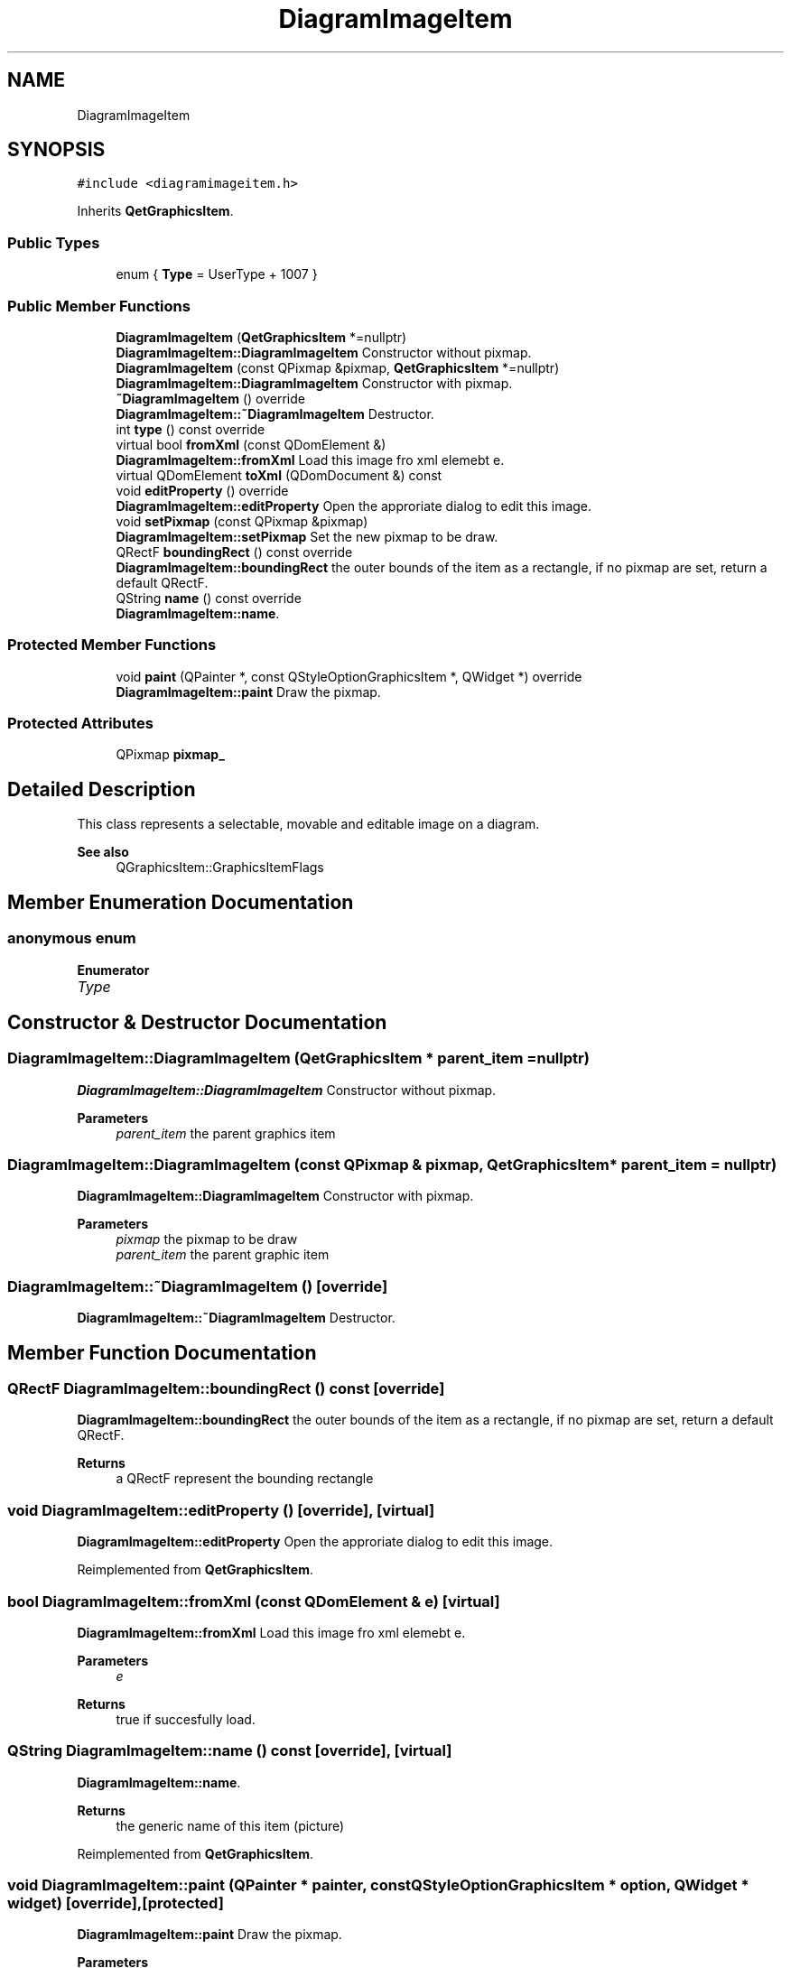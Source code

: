 .TH "DiagramImageItem" 3 "Thu Aug 27 2020" "Version 0.8-dev" "QElectroTech" \" -*- nroff -*-
.ad l
.nh
.SH NAME
DiagramImageItem
.SH SYNOPSIS
.br
.PP
.PP
\fC#include <diagramimageitem\&.h>\fP
.PP
Inherits \fBQetGraphicsItem\fP\&.
.SS "Public Types"

.in +1c
.ti -1c
.RI "enum { \fBType\fP = UserType + 1007 }"
.br
.in -1c
.SS "Public Member Functions"

.in +1c
.ti -1c
.RI "\fBDiagramImageItem\fP (\fBQetGraphicsItem\fP *=nullptr)"
.br
.RI "\fBDiagramImageItem::DiagramImageItem\fP Constructor without pixmap\&. "
.ti -1c
.RI "\fBDiagramImageItem\fP (const QPixmap &pixmap, \fBQetGraphicsItem\fP *=nullptr)"
.br
.RI "\fBDiagramImageItem::DiagramImageItem\fP Constructor with pixmap\&. "
.ti -1c
.RI "\fB~DiagramImageItem\fP () override"
.br
.RI "\fBDiagramImageItem::~DiagramImageItem\fP Destructor\&. "
.ti -1c
.RI "int \fBtype\fP () const override"
.br
.ti -1c
.RI "virtual bool \fBfromXml\fP (const QDomElement &)"
.br
.RI "\fBDiagramImageItem::fromXml\fP Load this image fro xml elemebt e\&. "
.ti -1c
.RI "virtual QDomElement \fBtoXml\fP (QDomDocument &) const"
.br
.ti -1c
.RI "void \fBeditProperty\fP () override"
.br
.RI "\fBDiagramImageItem::editProperty\fP Open the approriate dialog to edit this image\&. "
.ti -1c
.RI "void \fBsetPixmap\fP (const QPixmap &pixmap)"
.br
.RI "\fBDiagramImageItem::setPixmap\fP Set the new pixmap to be draw\&. "
.ti -1c
.RI "QRectF \fBboundingRect\fP () const override"
.br
.RI "\fBDiagramImageItem::boundingRect\fP the outer bounds of the item as a rectangle, if no pixmap are set, return a default QRectF\&. "
.ti -1c
.RI "QString \fBname\fP () const override"
.br
.RI "\fBDiagramImageItem::name\fP\&. "
.in -1c
.SS "Protected Member Functions"

.in +1c
.ti -1c
.RI "void \fBpaint\fP (QPainter *, const QStyleOptionGraphicsItem *, QWidget *) override"
.br
.RI "\fBDiagramImageItem::paint\fP Draw the pixmap\&. "
.in -1c
.SS "Protected Attributes"

.in +1c
.ti -1c
.RI "QPixmap \fBpixmap_\fP"
.br
.in -1c
.SH "Detailed Description"
.PP 
This class represents a selectable, movable and editable image on a diagram\&. 
.PP
\fBSee also\fP
.RS 4
QGraphicsItem::GraphicsItemFlags 
.RE
.PP

.SH "Member Enumeration Documentation"
.PP 
.SS "anonymous enum"

.PP
\fBEnumerator\fP
.in +1c
.TP
\fB\fIType \fP\fP
.SH "Constructor & Destructor Documentation"
.PP 
.SS "DiagramImageItem::DiagramImageItem (\fBQetGraphicsItem\fP * parent_item = \fCnullptr\fP)"

.PP
\fBDiagramImageItem::DiagramImageItem\fP Constructor without pixmap\&. 
.PP
\fBParameters\fP
.RS 4
\fIparent_item\fP the parent graphics item 
.RE
.PP

.SS "DiagramImageItem::DiagramImageItem (const QPixmap & pixmap, \fBQetGraphicsItem\fP * parent_item = \fCnullptr\fP)"

.PP
\fBDiagramImageItem::DiagramImageItem\fP Constructor with pixmap\&. 
.PP
\fBParameters\fP
.RS 4
\fIpixmap\fP the pixmap to be draw 
.br
\fIparent_item\fP the parent graphic item 
.RE
.PP

.SS "DiagramImageItem::~DiagramImageItem ()\fC [override]\fP"

.PP
\fBDiagramImageItem::~DiagramImageItem\fP Destructor\&. 
.SH "Member Function Documentation"
.PP 
.SS "QRectF DiagramImageItem::boundingRect () const\fC [override]\fP"

.PP
\fBDiagramImageItem::boundingRect\fP the outer bounds of the item as a rectangle, if no pixmap are set, return a default QRectF\&. 
.PP
\fBReturns\fP
.RS 4
a QRectF represent the bounding rectangle 
.RE
.PP

.SS "void DiagramImageItem::editProperty ()\fC [override]\fP, \fC [virtual]\fP"

.PP
\fBDiagramImageItem::editProperty\fP Open the approriate dialog to edit this image\&. 
.PP
Reimplemented from \fBQetGraphicsItem\fP\&.
.SS "bool DiagramImageItem::fromXml (const QDomElement & e)\fC [virtual]\fP"

.PP
\fBDiagramImageItem::fromXml\fP Load this image fro xml elemebt e\&. 
.PP
\fBParameters\fP
.RS 4
\fIe\fP 
.RE
.PP
\fBReturns\fP
.RS 4
true if succesfully load\&. 
.RE
.PP

.SS "QString DiagramImageItem::name () const\fC [override]\fP, \fC [virtual]\fP"

.PP
\fBDiagramImageItem::name\fP\&. 
.PP
\fBReturns\fP
.RS 4
the generic name of this item (picture) 
.RE
.PP

.PP
Reimplemented from \fBQetGraphicsItem\fP\&.
.SS "void DiagramImageItem::paint (QPainter * painter, const QStyleOptionGraphicsItem * option, QWidget * widget)\fC [override]\fP, \fC [protected]\fP"

.PP
\fBDiagramImageItem::paint\fP Draw the pixmap\&. 
.PP
\fBParameters\fP
.RS 4
\fIpainter\fP the Qpainter to use for draw the pixmap 
.br
\fIoption\fP the style option 
.br
\fIwidget\fP the QWidget where we draw the pixmap 
.RE
.PP

.SS "void DiagramImageItem::setPixmap (const QPixmap & pixmap)"

.PP
\fBDiagramImageItem::setPixmap\fP Set the new pixmap to be draw\&. 
.PP
\fBParameters\fP
.RS 4
\fIpixmap\fP the new pixmap 
.RE
.PP

.SS "QDomElement DiagramImageItem::toXml (QDomDocument & document) const\fC [virtual]\fP"

.PP
\fBParameters\fP
.RS 4
\fIdocument\fP Le document XML a utiliser 
.RE
.PP
\fBReturns\fP
.RS 4
L'element XML representant l'image 
.RE
.PP

.SS "int DiagramImageItem::type () const\fC [inline]\fP, \fC [override]\fP"
Enable the use of qgraphicsitem_cast to safely cast a QGraphicsItem into a \fBDiagramImageItem\fP 
.PP
\fBReturns\fP
.RS 4
the QGraphicsItem type 
.RE
.PP

.SH "Member Data Documentation"
.PP 
.SS "QPixmap DiagramImageItem::pixmap_\fC [protected]\fP"


.SH "Author"
.PP 
Generated automatically by Doxygen for QElectroTech from the source code\&.
